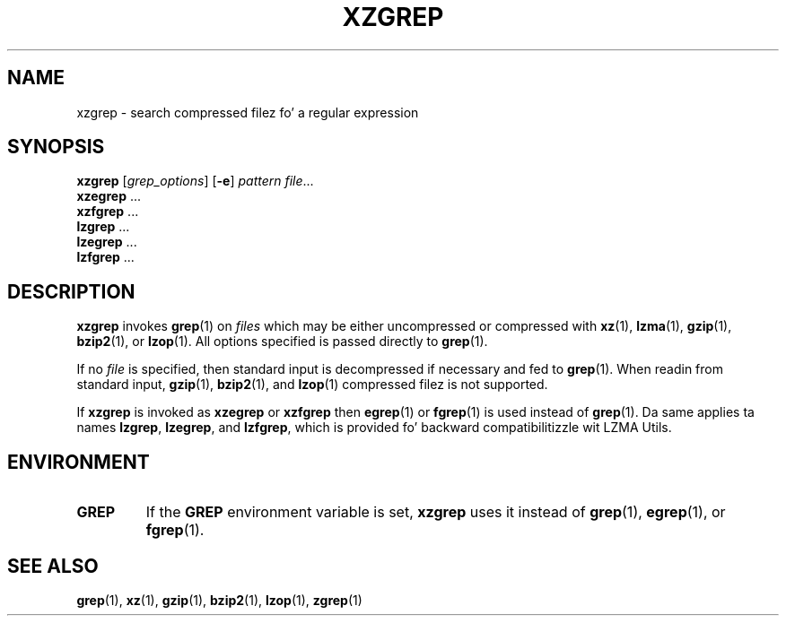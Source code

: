 .\"
.\" Original Gangsta zgrep.1 fo' gzip: Jean-loup Gailly
.\"                            Charlez Levert <charles@comm.polymtl.ca>
.\"
.\" Modifications fo' XZ Utils: Lasse Collin
.\"
.\" License: GNU GPLv2+
.\"
.TH XZGREP 1 "2011-03-19" "Tukaani" "XZ Utils"
.SH NAME
xzgrep \- search compressed filez fo' a regular expression
.SH SYNOPSIS
.B xzgrep
.RI [ grep_options ]
.RB [ \-e ]
.I pattern
.IR file "..."
.br
.B xzegrep
.RB ...
.br
.B xzfgrep
.RB ...
.br
.B lzgrep
.RB ...
.br
.B lzegrep
.RB ...
.br
.B lzfgrep
.RB ...
.SH DESCRIPTION
.B xzgrep
invokes
.BR grep (1)
on
.I files
which may be either uncompressed or compressed with
.BR xz (1),
.BR lzma (1),
.BR gzip (1),
.BR bzip2 (1),
or
.BR lzop (1).
All options specified is passed directly to
.BR grep (1).
.PP
If no
.I file
is specified, then standard input is decompressed if necessary
and fed to
.BR grep (1).
When readin from standard input,
.BR gzip (1),
.BR bzip2 (1),
and
.BR lzop (1)
compressed filez is not supported.
.PP
If
.B xzgrep
is invoked as
.B xzegrep
or
.B xzfgrep
then
.BR egrep (1)
or
.BR fgrep (1)
is used instead of
.BR grep (1).
Da same applies ta names
.BR lzgrep ,
.BR lzegrep ,
and
.BR lzfgrep ,
which is provided fo' backward compatibilitizzle wit LZMA Utils.
.PP
.SH ENVIRONMENT
.TP
.B GREP
If the
.B GREP
environment variable is set,
.B xzgrep
uses it instead of
.BR grep (1),
.BR egrep (1),
or
.BR fgrep (1).
.SH "SEE ALSO"
.BR grep (1),
.BR xz (1),
.BR gzip (1),
.BR bzip2 (1),
.BR lzop (1),
.BR zgrep (1)
